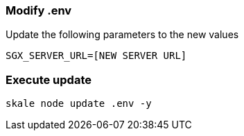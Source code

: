=== Modify .env

Update the following parameters to the new values

[source, subs="attributes"]
----
SGX_SERVER_URL=[NEW SERVER URL]
----

=== Execute update

```shell
skale node update .env -y
```
